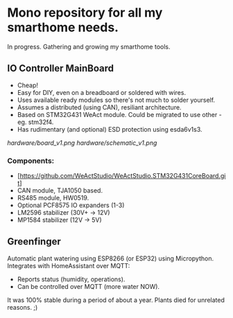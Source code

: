 * Mono repository for all my smarthome needs.

In progress. Gathering and growing my smarthome tools.


** IO Controller MainBoard

- Cheap!
- Easy for DIY, even on a breadboard or soldered with wires.
- Uses available ready modules so there's not much to solder yourself.
- Assumes a distributed (using CAN), resiliant architecture.
- Based on STM32G431 WeAct module. Could be migrated to use other - eg. stm32f4.
- Has rudimentary (and optional) ESD protection using esda6v1s3.

[[hardware/board_v1.png]]
[[hardware/schematic_v1.png]]

*** Components:
- [https://github.com/WeActStudio/WeActStudio.STM32G431CoreBoard.git]
- CAN module, TJA1050 based.
- RS485 module, HW0519.
- Optional PCF8575 IO expanders (1-3)
- LM2596 stabilizer (30V+ -> 12V)
- MP1584 stabilizer (12V -> 5V)


** Greenfinger

Automatic plant watering using ESP8266 (or ESP32) using Micropython.
Integrates with HomeAssistant over MQTT:
- Reports status (humidity, operations).
- Can be controlled over MQTT (more water NOW).

It was 100% stable during a period of about a year. Plants died for unrelated
reasons. ;)
